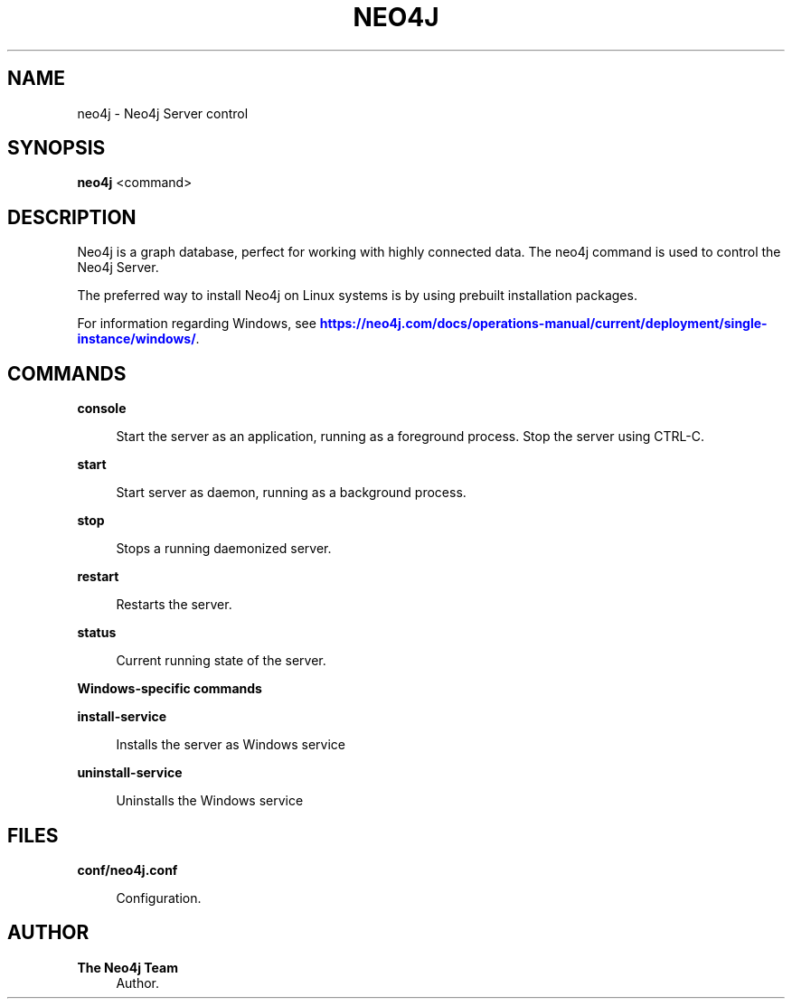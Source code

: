 '\" t
.\"     Title: neo4j
.\"    Author: The Neo4j Team
.\" Generator: DocBook XSL Stylesheets v1.78.1 <http://docbook.sf.net/>
.\"      Date: 10/19/2016
.\"    Manual: \ \&
.\"    Source: \ \&
.\"  Language: English
.\"
.TH "NEO4J" "1" "10/19/2016" "\ \&" "\ \&"
.\" -----------------------------------------------------------------
.\" * Define some portability stuff
.\" -----------------------------------------------------------------
.\" ~~~~~~~~~~~~~~~~~~~~~~~~~~~~~~~~~~~~~~~~~~~~~~~~~~~~~~~~~~~~~~~~~
.\" http://bugs.debian.org/507673
.\" http://lists.gnu.org/archive/html/groff/2009-02/msg00013.html
.\" ~~~~~~~~~~~~~~~~~~~~~~~~~~~~~~~~~~~~~~~~~~~~~~~~~~~~~~~~~~~~~~~~~
.ie \n(.g .ds Aq \(aq
.el       .ds Aq '
.\" -----------------------------------------------------------------
.\" * set default formatting
.\" -----------------------------------------------------------------
.\" disable hyphenation
.nh
.\" disable justification (adjust text to left margin only)
.ad l
.\" -----------------------------------------------------------------
.\" * MAIN CONTENT STARTS HERE *
.\" -----------------------------------------------------------------


.SH "NAME"
neo4j \- Neo4j Server control
.SH "SYNOPSIS"
.sp
\fBneo4j\fR <command>

.SH "DESCRIPTION"

.sp
Neo4j is a graph database, perfect for working with highly connected data\&. The neo4j command is used to control the Neo4j Server\&.
.sp
The preferred way to install Neo4j on Linux systems is by using prebuilt installation packages\&.
.sp
For information regarding Windows, see \m[blue]\fBhttps://neo4j\&.com/docs/operations\-manual/current/deployment/single\-instance/windows/\fR\m[]\&.

.SH "COMMANDS"



.PP
\fBconsole\fR
.RS 4



Start the server as an application, running as a foreground process\&. Stop the server using
CTRL\-C\&.

.RE
.PP
\fBstart\fR
.RS 4



Start server as daemon, running as a background process\&.

.RE
.PP
\fBstop\fR
.RS 4



Stops a running daemonized server\&.

.RE
.PP
\fBrestart\fR
.RS 4



Restarts the server\&.

.RE
.PP
\fBstatus\fR
.RS 4



Current running state of the server\&.

.RE

.PP
\fBWindows\-specific commands\fR
.PP
\fBinstall\-service\fR
.RS 4



Installs the server as Windows service

.RE
.PP
\fBuninstall\-service\fR
.RS 4



Uninstalls the Windows service

.RE

.SH "FILES"



.PP
\fBconf/neo4j\&.conf\fR
.RS 4



Configuration\&.

.RE

.SH "AUTHOR"
.PP
\fBThe Neo4j Team\fR
.RS 4
Author.
.RE
